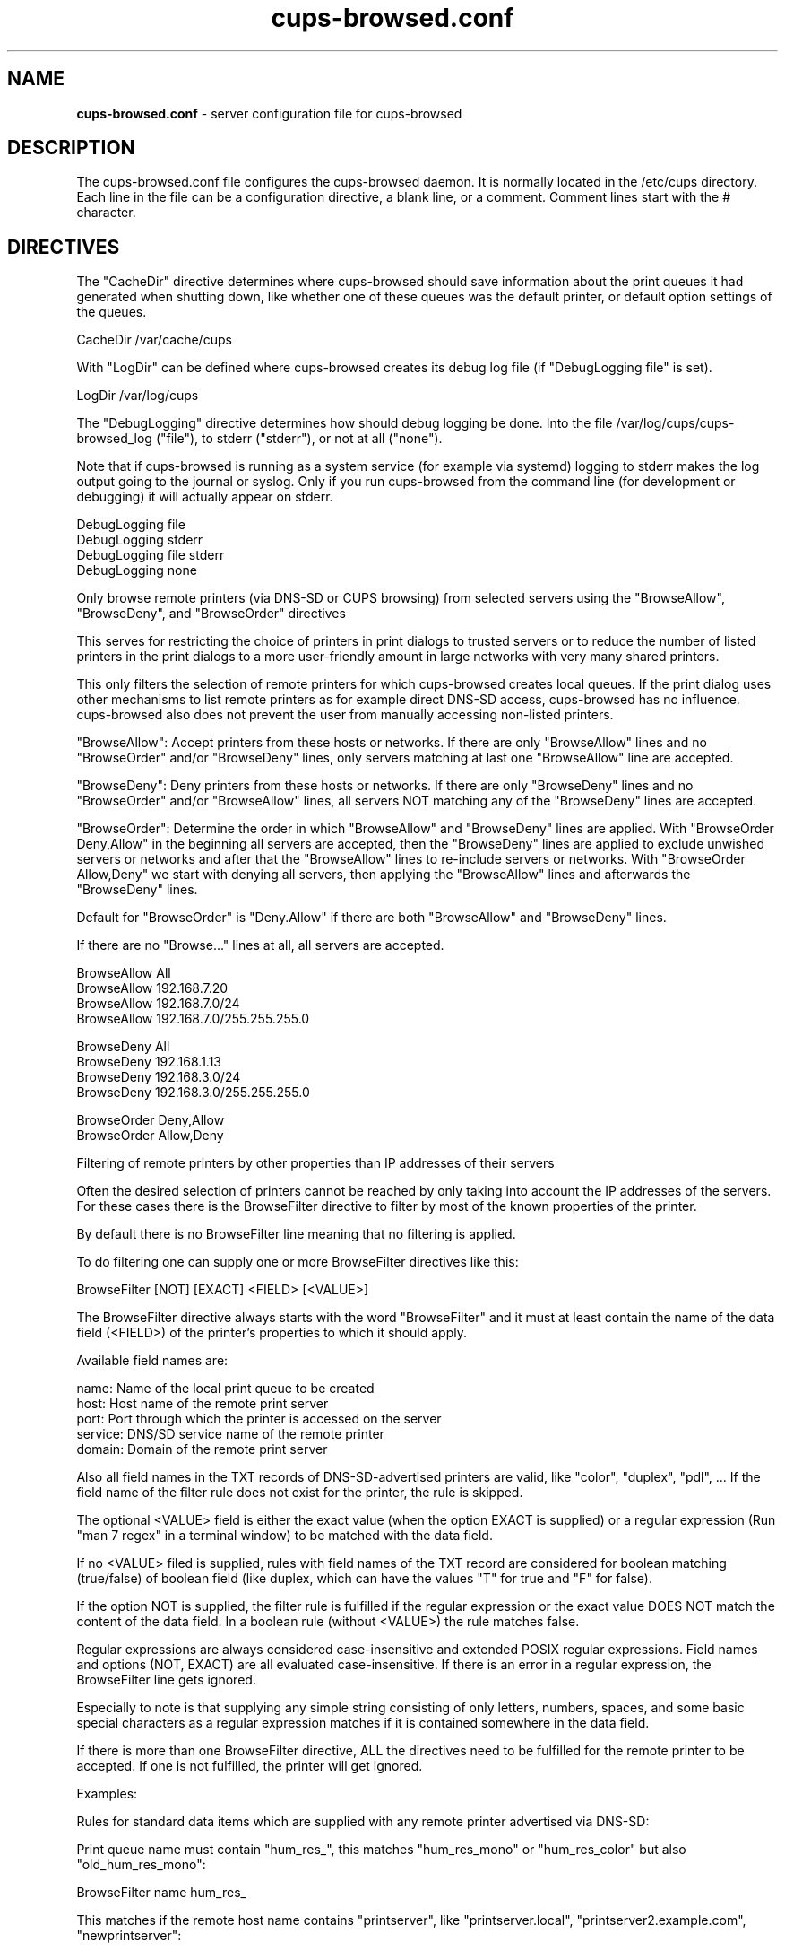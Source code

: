 .\"Text automatically generated by txt2man
.TH cups-browsed.conf 5 "29 June 2013" "" ""
.SH NAME
\fBcups-browsed.conf \fP- server configuration file for cups-browsed
\fB
.SH DESCRIPTION
The cups-browsed.conf file configures the cups-browsed daemon. It is normally
located in the /etc/cups directory. Each line in the file can be a
configuration directive, a blank line, or a comment. Comment lines start
with the # character.
.SH DIRECTIVES
The "CacheDir" directive determines where cups-browsed should save
information about the print queues it had generated when shutting down,
like whether one of these queues was the default printer, or default
option settings of the queues.
.PP
.nf
.fam C
        CacheDir /var/cache/cups

.fam T
.fi
With "LogDir" can be defined where cups-browsed creates its debug log file
(if "DebugLogging file" is set).
.PP
.nf
.fam C
        LogDir /var/log/cups

.fam T
.fi
The "DebugLogging" directive determines how should debug logging be done.
Into the file /var/log/cups/cups-browsed_log ("file"), to stderr ("stderr"), or
not at all ("none").
.PP
Note that if cups-browsed is running as a system service (for example
via systemd) logging to stderr makes the log output going to the
journal or syslog. Only if you run cups-browsed from the command line
(for development or debugging) it will actually appear on stderr.
.PP
.nf
.fam C
        DebugLogging file
        DebugLogging stderr
        DebugLogging file stderr
        DebugLogging none

.fam T
.fi
Only browse remote printers (via DNS-SD or CUPS browsing) from
selected servers using the "BrowseAllow", "BrowseDeny", and
"BrowseOrder" directives
.PP
This serves for restricting the choice of printers in print dialogs
to trusted servers or to reduce the number of listed printers in the
print dialogs to a more user-friendly amount in large networks with
very many shared printers.
.PP
This only filters the selection of remote printers for which
cups-browsed creates local queues. If the print dialog uses other
mechanisms to list remote printers as for example direct DNS-SD
access, cups-browsed has no influence. cups-browsed also does not
prevent the user from manually accessing non-listed printers.
.PP
"BrowseAllow": Accept printers from these hosts or networks. If there
are only "BrowseAllow" lines and no "BrowseOrder" and/or "BrowseDeny"
lines, only servers matching at last one "BrowseAllow" line are
accepted.
.PP
"BrowseDeny": Deny printers from these hosts or networks. If there are
only "BrowseDeny" lines and no "BrowseOrder" and/or "BrowseAllow"
lines, all servers NOT matching any of the "BrowseDeny" lines are
accepted.
.PP
"BrowseOrder": Determine the order in which "BrowseAllow" and
"BrowseDeny" lines are applied. With "BrowseOrder Deny,Allow" in the
beginning all servers are accepted, then the "BrowseDeny" lines are
applied to exclude unwished servers or networks and after that the
"BrowseAllow" lines to re-include servers or networks. With
"BrowseOrder Allow,Deny" we start with denying all servers, then
applying the "BrowseAllow" lines and afterwards the "BrowseDeny"
lines.
.PP
Default for "BrowseOrder" is "Deny.Allow" if there are both
"BrowseAllow" and "BrowseDeny" lines.
.PP
If there are no "Browse..." lines at all, all servers are accepted.
.PP
.nf
.fam C
        BrowseAllow All
        BrowseAllow 192.168.7.20
        BrowseAllow 192.168.7.0/24
        BrowseAllow 192.168.7.0/255.255.255.0

        BrowseDeny All
        BrowseDeny 192.168.1.13
        BrowseDeny 192.168.3.0/24
        BrowseDeny 192.168.3.0/255.255.255.0

        BrowseOrder Deny,Allow
        BrowseOrder Allow,Deny

.fam T
.fi
Filtering of remote printers by other properties than IP addresses of
their servers
.PP
Often the desired selection of printers cannot be reached by only
taking into account the IP addresses of the servers. For these cases
there is the BrowseFilter directive to filter by most of the known
properties of the printer.
.PP
By default there is no BrowseFilter line meaning that no filtering is
applied.
.PP
To do filtering one can supply one or more BrowseFilter directives
like this:
.PP
.nf
.fam C
        BrowseFilter [NOT] [EXACT] <FIELD> [<VALUE>]

.fam T
.fi
The BrowseFilter directive always starts with the word "BrowseFilter"
and it must at least contain the name of the data field (<FIELD>) of
the printer's properties to which it should apply.
.PP
Available field names are:
.PP
.nf
.fam C
        name:    Name of the local print queue to be created
        host:    Host name of the remote print server
        port:    Port through which the printer is accessed on the server
        service: DNS/SD service name of the remote printer
        domain:  Domain of the remote print server

.fam T
.fi
Also all field names in the TXT records of DNS-SD-advertised printers
are valid, like "color", "duplex", "pdl", ... If the field name of the
filter rule does not exist for the printer, the rule is skipped.
.PP
The optional <VALUE> field is either the exact value (when the option
EXACT is supplied) or a regular expression (Run "man 7 regex" in a
terminal window) to be matched with the data field.
.PP
If no <VALUE> filed is supplied, rules with field names of the TXT
record are considered for boolean matching (true/false) of boolean
field (like duplex, which can have the values "T" for true and "F" for
false).
.PP
If the option NOT is supplied, the filter rule is fulfilled if the
regular expression or the exact value DOES NOT match the content of
the data field. In a boolean rule (without <VALUE>) the rule matches
false.
.PP
Regular expressions are always considered case-insensitive and
extended POSIX regular expressions. Field names and options (NOT,
EXACT) are all evaluated case-insensitive. If there is an error in a
regular expression, the BrowseFilter line gets ignored.
.PP
Especially to note is that supplying any simple string consisting of
only letters, numbers, spaces, and some basic special characters as a
regular expression matches if it is contained somewhere in the data
field.
.PP
If there is more than one BrowseFilter directive, ALL the directives
need to be fulfilled for the remote printer to be accepted. If one is
not fulfilled, the printer will get ignored.
.PP
Examples:
.PP
Rules for standard data items which are supplied with any remote
printer advertised via DNS-SD:
.PP
Print queue name must contain "hum_res_", this matches "hum_res_mono"
or "hum_res_color" but also "old_hum_res_mono":
.PP
.nf
.fam C
        BrowseFilter name hum_res_

.fam T
.fi
This matches if the remote host name contains "printserver", like
"printserver.local", "printserver2.example.com", "newprintserver":
.PP
.nf
.fam C
        BrowseFilter host printserver

.fam T
.fi
This matches all ports with 631 int its number, for example 631, 8631,
10631,...:
.PP
.nf
.fam C
        BrowseFilter port 631

.fam T
.fi
This rule matches if the DNS-SD service name contains "@ printserver":
.PP
.nf
.fam C
        Browsefilter service @ printserver

.fam T
.fi
Matches all domains with "local" in their names, not only "local" but
also things like "printlocally.com":
.PP
.nf
.fam C
        BrowseFilter domain local

.fam T
.fi
Examples for rules applying to items of the TXT record:
.PP
This rule selects PostScript printers, as the "PDL" field in the TXT
record contains "postscript" then. This includes also remote CUPS
queues which accept PostScript, independent of whether the physical
printer behind the CUPS queue accepts PostScript or not.
.PP
.nf
.fam C
        BrowseFilter pdl postscript

.fam T
.fi
Color printers usually contain a "Color" entry set to "T" (for true)
in the TXT record. This rule selects them:
.PP
.nf
.fam C
        BrowseFilter color

.fam T
.fi
This is a similar rule to select only duplex (automatic double-sided
printing) printers:
.PP
.nf
.fam C
        BrowseFilter duplex

.fam T
.fi
Rules with the NOT option:
.PP
This rule EXCLUDES printers from all hosts containing "financial" in
their names, nice to get rid of the 100s of printers of the financial
department:
.PP
.nf
.fam C
        BrowseFilter NOT host financial

.fam T
.fi
Get only monochrome printers ("Color" set to "F", meaning false, in
the TXT record):
.PP
.nf
.fam C
        BrowseFilter NOT color

.fam T
.fi
Rules with more advanced use of regular expressions:
.PP
Only queue names which BEGIN WITH "hum_res_" are accepted now, so we
still get "hum_res_mono" or "hum_res_color" but not "old_hum_res_mono"
any more:
.PP
.nf
.fam C
        BrowseFilter name ^hum_res_

.fam T
.fi
Server names is accepted if it contains "print_server" OR
"graphics_dep_server":
.PP
.nf
.fam C
        BrowseFilter host print_server|graphics_dep_server

.fam T
.fi
"printserver1", "printserver2", and "printserver3", nothing else:
.PP
.nf
.fam C
        BrowseFilter host ^printserver[1-3]$

.fam T
.fi
Printers understanding at least one of PostScript, PCL, or PDF:
.PP
.nf
.fam C
        BrowseFilter pdl postscript|pcl|pdf

.fam T
.fi
Examples for the EXACT option:
.PP
Only printers from "printserver.local" are accepted:
.PP
.nf
.fam C
        BrowseFilter EXACT host printserver.local

.fam T
.fi
Printers from all servers except "prinserver2.local" are accepted:
.PP
.nf
.fam C
        BrowseFilter NOT EXACT host prinserver2.local

.fam T
.fi
The BrowsePoll directive polls a server for available printers once
every 60 seconds. Multiple BrowsePoll directives can be specified
to poll multiple servers. The default port to connect to is 631.
BrowsePoll works independently of whether CUPS browsing is activated
in BrowseRemoteProtocols.
.PP
.nf
.fam C
        BrowsePoll 192.168.7.20
        BrowsePoll 192.168.7.65:631
        BrowsePoll host.example.com:631


.fam T
.fi
The BrowseLocalProtocols directive specifies the protocols to use
when advertising local shared printers on the network. The default
is "none". Control of advertising of local shared printers using
dnssd is done in /etc/cups/cupsd.conf.
.PP
.nf
.fam C
        BrowseLocalProtocols none
        BrowseLocalProtocols CUPS


.fam T
.fi
The BrowseRemoteProtocols directive specifies the protocols to use
when finding remote shared printers on the network. Multiple
protocols can be specified by separating them with spaces.
The default is "dnssd cups".
.PP
.nf
.fam C
        BrowseRemoteProtocols none
        BrowseRemoteProtocols CUPS dnssd
        BrowseRemoteProtocols CUPS
        BrowseRemoteProtocols dnssd
        BrowseRemoteProtocols ldap

.fam T
.fi
The BrowseProtocols directive specifies the protocols to use when
finding remote shared printers on the network and advertising local
shared printers. "dnssd" and "ldap" are ignored for BrowseLocalProtocols.
Multiple protocols can be specified by separating them with spaces. The
default is "none" for BrowseLocalProtocols and "dnssd cups" for
BrowseRemoteProtocols.
.PP
.nf
.fam C
        BrowseProtocols none
        BrowseProtocols CUPS dnssd
        BrowseProtocols CUPS
        BrowseProtocols dnssd
        BrowseProtocols ldap

.fam T
.fi
The configuration for the LDAP browsing mode define where the LDAP search
should be performed. If built with an LDAP library that supports TLS, the
path to the server's certificate, or to a certificates store, can be
specified.
The optional filter allows the LDAP search to be more specific, and is used
in addition to the hardcoded filter (objectclass=cupsPrinter).
.PP
.nf
.fam C
        BrowseLDAPBindDN cn=cups-browsed,dc=domain,dc=tld
        BrowseLDAPCACertFile /path/to/server/certificate.pem
        BrowseLDAPDN ou=printers,dc=domain,dc=tld
        BrowseLDAPFilter (printerLocation=/Office 1/*)
        BrowseLDAPPassword s3cret
        BrowseLDAPServer ldaps://ldap.domain.tld

.fam T
.fi
The DomainSocket directive specifies the domain socket through which
the locally running CUPS daemon is accessed. If not specified the
standard domain socket of CUPS is used. Use this if you have specified
an alternative domain socket for CUPS via a Listen directive in
/etc/cups/cupsd.conf. If cups-browsed is not able to access the local
CUPS daemon via a domain socket it accesses it via localhost. "None"
or "Off" lets cups-browsed not use CUPS' domain socket.
.PP
.nf
.fam C
        DomainSocket /var/run/cups/cups.sock
        DomainSocket None
        DomainSocket Off

.fam T
.fi
Set HTTP timeout (in seconds) for requests sent to local/remote
resources Note that too short timeouts can make services getting
missed when they are present and operations be unneccessarily
repeated and too long timeouts can make operations take too long
when the server does not respond.
.PP
.nf
.fam C
        HttpLocalTimeout 5
        HttpRemoteTimeout 10

.fam T
.fi
Set how many retries (N) should cups-browsed do for creating print
queues for remote printers which receive timeouts during print queue
creation.  The printers which are not successfuly set up even after N
retries, are skipped until the next restart of the service.  Note that
too many retries can cause high CPU load.
.PP
.nf
.fam C
        HttpMaxRetries 5

.fam T
.fi
The interval between browsing/broadcasting cycles, local and/or
remote, can be adjusted with the BrowseInterval directive.
.PP
.nf
.fam C
        BrowseInterval 60

.fam T
.fi
The BrowseTimeout directive determines the amount of time that
browsing-related operations are allowed to take in seconds.
Notably, adding or removing one printer queue is considered as one
operation. The timeout applies to each one of those operations.
Especially queues discovered by CUPS broadcasts will be removed after
this timeout if no further broadcast from the server happens.
.PP
.nf
.fam C
        BrowseTimeout 300

.fam T
.fi
Set OnlyUnsupportedByCUPS to "Yes" will make cups-browsed not create
local queues for remote printers for which CUPS creates queues by
itself.  These printers are printers advertised via DNS-SD and doing
CUPS-supported (currently PWG Raster and Apple Raster) driverless
printing, including remote CUPS queues. Queues for other printers
(like for legacy PostScript/PCL printers) are always created
(depending on the other configuration settings of cups-browsed).

With OnlyUnsupportedByCUPS set to "No", cups-browsed creates queues
for all printers which it supports, including printers for which CUPS
would create queues by itself. Temporary queues created by CUPS will
get overwritten. This way it is assured that any extra functionality
of cups-browsed will apply to these queues. As queues created by
cups-browsed are permanent CUPS queues this setting is also
recommended if applications/print dialogs which do not support
temporary CUPS queues are installed. This setting is the default.
.PP
.nf
.fam C
        OnlyUnsupportedByCUPS Yes

.fam T
.fi
With UseCUPSGeneratedPPDs set to "Yes" cups-browsed creates queues
for IPP printers with PPDs generated by the PPD generator of CUPS
and not with the one of cups-browsed. So any new development in
CUPS' PPD generator gets available. As CUPS' PPD generator is not
directly accessible, we need to make CUPS generate a temporary print
queue with the desired PPD. Therefore we can only use these PPDs
when our queue replaces a temporary CUPS queue, meaning that the
queue is for a printer on which CUPS supports driverless printing
(IPP 2.x, PDLs: PDF, PWG Raster, and/or Apple Raster) and that its
name is the same as CUPS uses for the temporary queue
("LocalQueueNamingIPPPrinter DNS-SD" must be set). The directive
applies only to IPP printers, not to remote CUPS queues, to not
break clustering. Setting this directive to "No" lets cups-browsed
generate the PPD file. Default setting is "Yes".
.PP
.nf
.fam C
        UseCUPSGeneratedPPDs No

.fam T
.fi
With the directives LocalQueueNamingRemoteCUPS and
LocalQueueNamingIPPPrinter you can determine how the names for local
queues generated by cups-browsed are generated, separately for remote
CUPS printers and IPP printers.

"DNS-SD" (the default in both cases) bases the naming on the service
name of the printer's advertised DNS-SD record. This is exactly the
same naming scheme as CUPS uses for its temporary queues, so the local
queue from cups-browsed prevents CUPS from listing and creating an
additional queue. As DNS-SD service names have to be unique, queue
names of printers from different servers will also be unique and so
there is no automatic clustering for load-balanced printing.

"MakeModel" bases the queue name on the printer's manufacturer and
model names. This scheme cups-browsed used formerly for IPP printers.

"RemoteName" is only available for remote CUPS queues and uses the
name of the queue on the remote CUPS server as the local queue's
name. This makes printers on different CUPS servers with equal queue
names automatically forming a load-balancing cluster as CUPS did
formerly (CUPS 1.5.x and older) with CUPS-broadcasted remote
printers. This scheme cups-browsed used formerly for remote CUPS
printers.
.PP
.nf
.fam C
        LocalQueueNamingRemoteCUPS DNS-SD
        LocalQueueNamingRemoteCUPS MakeModel
        LocalQueueNamingRemoteCUPS RemoteName
        LocalQueueNamingIPPPrinter DNS-SD
        LocalQueueNamingIPPPrinter MakeModel

.fam T
.fi
Set IPBasedDeviceURIs to "Yes" if cups-browsed should create its local
queues with device URIs with the IP addresses instead of the host
names of the remote servers. This mode is there for any problems with
host name resolution in the network, especially also if avahi-daemon
is only run for printer discovery and already stopped while still
printing. By default this mode is turned off, meaning that we use URIs
with host names.
.PP
Note that the IP addresses depend on the network interface through
which the printer is accessed. So do not use IP-based URIs on systems
with many network interfaces and where interfaces can appear and
disappear frequently.
.PP
This mode could also be useful for development and debugging.
.PP
If you prefer IPv4 or IPv6 IP addresses in the URIs, you can set
IPBasedDeviceURIs to "IPv4" to only get IPv4 IP addresses or
IPBasedDeviceURIs to "IPv6" to only get IPv6 IP addresses.
.PP
.nf
.fam C
        IPBasedDeviceURIs No
        IPBasedDeviceURIs Yes
        IPBasedDeviceURIs IPv4
        IPBasedDeviceURIs IPv6

.fam T
.fi
Set CreateRemoteRawPrinterQueues to "Yes" to let cups-browsed also
create local queues pointing to remote raw CUPS queues. Normally,
only queues pointing to remote queues with PPD/driver are created
as we do not use drivers on the client side, but in some cases
accessing a remote raw queue can make sense, for example if the
queue forwards the jobs by a special backend like Tea4CUPS.
.PP
.nf
.fam C
        CreateRemoteRawPrinterQueues Yes

.fam T
.fi
cups-browsed by default creates local print queues for each shared
CUPS print queue which it discovers on remote machines in the local
network(s). Set CreateRemoteCUPSPrinterQueues to "No" if you do not
want cups-browsed to do this. For example you can set cups-browsed
to only create queues for IPP network printers setting
CreateIPPPrinterQueues not to "No" and CreateRemoteCUPSPrinterQueues
to "No".
.PP
.nf
.fam C
        CreateRemoteCUPSPrinterQueues No

.fam T
.fi
Set CreateIPPPrinterQueues to "All" to let cups-browsed discover IPP
network printers (native printers, not CUPS queues) with known page
description languages (PWG Raster, PDF, PostScript, PCL XL, PCL
5c/e) in the local network and auto-create print queues for them.

Set CreateIPPPrinterQueues to "Everywhere" to let cups-browsed
discover IPP Everywhere printers in the local network (native
printers, not CUPS queues) and auto-create print queues for them.

Set CreateIPPPrinterQueues to "AppleRaster" to let cups-browsed
discover Apple Raster printers in the local network (native
printers, not CUPS queues) and auto-create print queues for them.

Set CreateIPPPrinterQueues to "Driverless" to let cups-browsed
discover printers designed for driverless use (currently IPP
Everywhere and Apple Raster) in the local network (native printers,
not CUPS queues) and auto-create print queues for them.

Set CreateIPPPrinterQueues to "LocalOnly" to auto-create print
queues only for local printers made available as IPP printers. These
are for example IPP-over-USB printers, made available via
ippusbxd(8). This is the default.

Set CreateIPPPrinterQueues to "No" to not auto-create print queues
for IPP network printers.

If queues with PPD file are created (see IPPPrinterQueueType
directive below) the PPDs are auto-generated by cups-browsed based
on properties of the printer polled via IPP. In case of missing
information, info from the Bonjour record is used asd as last mean
default values.

If queues without PPD (see IPPPrinterQueueType directive below) are
created clients have to IPP-poll the capabilities of the printer and
send option settings as standard IPP attributes. Then we do not poll
the capabilities by ourselves to not wake up the printer from
power-saving mode when creating the queues. Jobs have to be sent in
one of PDF, PWG Raster, or JPEG format. Other formats are not
accepted.

This functionality is primarily for mobile devices running
CUPS to not need a printer setup tool nor a collection of printer
drivers and PPDs.
.PP
.nf
.fam C
        CreateIPPPrinterQueues No
        CreateIPPPrinterQueues LocalOnly
        CreateIPPPrinterQueues Everywhere
        CreateIPPPrinterQueues AppleRaster
        CreateIPPPrinterQueues Everywhere AppleRaster
        CreateIPPPrinterQueues Driverless
        CreateIPPPrinterQueues All

.fam T
.fi
If cups-browsed is automatically creating print queues for native
IPP network printers ("CreateIPPPrinterQueues Yes"), the type of
queue to be created can be selected by the "IPPPrinterQueueType"
directive. The "PPD" (default) setting makes queues with PPD file
being created. With "Interface" or "NoPPD" the queue is created with
a System V interface script (Not supported with CUPS 2.2.x or
later). "Auto" is for backward compatibility and also lets queues
with PPD get created.
.PP
.nf
.fam C
        IPPPrinterQueueType PPD
        IPPPrinterQueueType NoPPD
        IPPPrinterQueueType Interface
        IPPPrinterQueueType Auto

.fam T
.fi
The NewIPPPrinterQueuesShared directive determines whether a print
queue for a newly discovered IPP network printer (not remote CUPS
queue) will be shared to the local network or not. This is only
valid for newly discovered printers. For printers discovered in an
earlier cups-browsed session, cups-browsed will remember whether the
printer was shared, so changes by the user get conserved. Default is
not to share newly discovered IPP printers.
.PP
.nf
.fam C
        NewIPPPrinterQueuesShared Yes

.fam T
.fi
If there is more than one remote CUPS printer whose local queue
would get the same name and AutoClustering is set to "Yes" (the
default) only one local queue is created which makes up a
load-balancing cluster of the remote printers which would get this
queue name (implicit class). This means that when several jobs are
sent to this queue they get distributed between the printers, using
the method chosen by the LoadBalancing directive.
.PP
Note that the forming of clusters depends on the naming scheme for
local queues created by cups-browsed. If you have set
LocalQueueNamingRemoteCUPS to "DNSSD" you will not get automatic
clustering as the DNS-SD service names are always unique. With
LocalQueueNamingRemoteCUPS set to "RemoteName" local queues are
named as the CUPS queues on the remote servers are named and so
equally named queues on different servers get clustered (this is how
CUPS did it in version 1.5.x or older). LocalQueueNamingRemoteCUPS
set to "MakeModel" makes remote printers of the same model get
clustered. Note that then a cluster can contain more than one queue
of the same server.
.PP
With AutoClustering set to "No", for each remote CUPS printer an
individual local queue is created, and to avoid name clashes when
using the LocalQueueNamingRemoteCUPS settings "RemoteName" or
"MakeModel" "@<server name>" is added to the local queue name.
.PP
Only remote CUPS printers get clustered, not IPP network printers or
IPP-over-USB printers.
.PP
.nf
.fam C
        AutoClustering Yes
        AutoClustering No

.fam T
.fi
Load-balancing printer cluster formation can also be manually
controlled by defining explicitly which remote CUPS printers should
get clustered together.
.PP
This is done by the "Cluster" directive:
.PP
.nf
.fam C
        Cluster <QUEUENAME>: <EXPRESSION1> <EXPRESSION2> ...
        Cluster <QUEUENAME>

.fam T
.fi
If no expressions are given, <QUEUENAME> is used as the first and
only expression for this cluster.
.PP
Discovered printers are matched against all the expressions of all
defined clusters. The first expression which matches the discovered
printer determines to which cluster it belongs. Note that this way a
printer can only belong to one cluster. Once matched, further
cluster definitions will not checked any more.
.PP
With the first printer matching a cluster's expression a local queue
with the name <QUEUENAME> is created. If more printers are
discovered and match this cluster, they join the cluster. Printing
to this queue prints to all these printers in a load-balancing
manner, according to to the setting of the LoadBalancing directive.
.PP
Each expression must be a string of characters without spaces. If
spaces are needed, replace them by underscores ('_').
.PP
An expression can be matched in three ways:
.PP
.nf
.fam C
    1. By the name of the CUPS queue on the remote server
    2. By make and model name of the remote printer
    3. By the DNS-SD service name of the remote printer

.fam T
.fi
Note that the matching is done case-insensitively and any group of
non-alphanumerical characters is replaced by a single underscore.
.PP
So if an expression is "HP_DeskJet_2540" and the remote server
reports "hp Deskjet-2540" the printer gets matched to this cluster.
.PP
If "AutoClustering" is not set to "No" both your manual cluster
definitions will be followed and automatic clustering of
equally-named remote queues will be performed. If a printer matches
in both categories the match to the manually defined cluster has
priority. Automatic clustering of equally-named remote printers is
not performed if there is a manually defined cluster with this name
(at least as the printers do not match this cluster).
.PP
Examples:
.PP
To cluster all remote CUPS queues named "laserprinter" in your local
network but not cluster any other equally-named remote CUPS printers
use (Local queue will get named "laserprinter"):
.PP
.nf
.fam C
        AutoClustering No
        Cluster laserprinter

.fam T
.fi
To cluster all remote CUPS queues of HP LaserJet 4050 printers in a
local queue named "LJ4050":
.PP
.nf
.fam C
        Cluster LJ4050: HP_LaserJet_4050

.fam T
.fi
As DNS-SD service names are unique in a network you can create a
cluster from exactly specified printers (spaces replaced by
underscors):
.PP
.nf
.fam C
        Cluster hrdep: oldlaser_@_hr-server1 newlaser_@_hr-server2

.fam T
.fi
The LoadBalancing directive switches between two methods of handling
load balancing between equally-named remote queues which are
represented by one local print queue making up a cluster of them
(implicit class).
.PP
The two methods are:
.PP
Queuing of jobs on the client (LoadBalancing QueueOnClient):
.PP
Here we queue up the jobs on the client and regularly check the
clustered remote print queues. If we find an idle queue, we pass
on a job to it.
.PP
This is also the method which CUPS uses for classes. Advantage is a
more even distribution of the job workload on the servers
(especially if the printing speed of the servers is very different),
and if a server fails, there are not several jobs stuck or
lost. Disadvantage is that if one takes the client (laptop, mobile
phone, ...) out of the local network, printing stops with the jobs
waiting in the local queue.
.PP
Queuing of jobs on the servers (LoadBalancing QueueOnServers):
.PP
Here we check the number of jobs on each of the clustered remote
printers and send an incoming job immediately to the remote printer
with the lowest amount of jobs in its queue. This way no jobs queue
up locally, all jobs which are waiting are waiting on one of the
remote servers.
.PP
Not having jobs waiting locally has the advantage that we can take
the local machine from the network and all jobs get printed.
Disadvantage is that if a server with a full queue of jobs goes
away, the jobs go away, too.
.PP
Default is queuing the jobs on the client as this is what CUPS does
with classes.
.PP
.nf
.fam C
        LoadBalancing QueueOnClient
        LoadBalancing QueueOnServers

.fam T
.fi
With the DefaultOptions directive one or more option settings can be
defined to be applied to every print queue newly created by
cups-browsed. Each option is supplied as one supplies options with the
"-o" command line argument to the "lpadmin" command (Run "man lpadmin"
for more details). More than one option can be supplied separating the
options by spaces. By default no option settings are pre-defined.
.PP
Note that print queues which cups-browsed already created before
remember their previous settings and so these settings do not get
applied.
.PP
.nf
.fam C
        DefaultOptions Option1=Value1 Option2=Value2 Option3 noOption4

.fam T
.fi
The AutoShutdown directive specifies whether cups-browsed should
automatically terminate when it has no local raw queues set up
pointing to any discovered remote printers or no jobs on such queues
depending on AutoShutdownOn setting (auto shutdown
mode). Setting it to "On" activates the auto-shutdown mode, setting it
to "Off" deactivates it (the default). The special mode "avahi" turns
auto shutdown off while avahi-daemon is running and on when
avahi-daemon stops. This allows running cups-browsed on-demand when
avahi-daemon is run on-demand.
.PP
.nf
.fam C
        AutoShutdown Off
        AutoShutdown On
        AutoShutdown avahi

.fam T
.fi
The AutoShutdownOn directive determines what event cups-browsed
considers as inactivity in auto shutdown mode. "NoQueues" (the
default) means that auto shutdown is initiated when there are no
queues for discovered remote printers generated by cups-browsed any
more. "NoJobs" means that all queues generated by cups-browsed are
without jobs.
.PP
.nf
.fam C
        AutoShutdownOn NoQueues
        AutoShutdownOn NoJobs

.fam T
.fi
The AutoShutdownTimeout directive specifies after how many seconds
without local raw queues set up pointing to any discovered remote
printers or jobs on these queues cups-browsed should actually shut
down in auto shutdown mode. Default is 30 seconds, 0 means immediate
shutdown.
.PP
.nf
.fam C
        AutoShutdownTimeout 20

.fam T
.fi
.SH SEE ALSO

\fBcups-browsed\fP(8)
.PP
/usr/share/doc/cups-browsed/README.gz
.SH AUTHOR
The authors of cups-browsed are listed in /usr/share/doc/cups-browsed/AUTHORS.
.PP
This manual page was written for the Debian Project, but it may be used by others.
